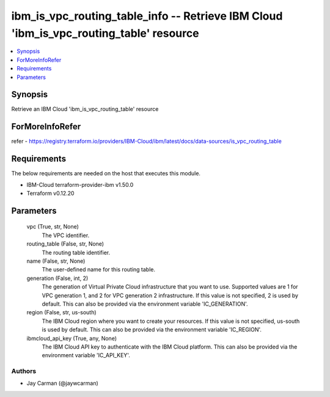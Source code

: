 
ibm_is_vpc_routing_table_info -- Retrieve IBM Cloud 'ibm_is_vpc_routing_table' resource
=======================================================================================

.. contents::
   :local:
   :depth: 1


Synopsis
--------

Retrieve an IBM Cloud 'ibm_is_vpc_routing_table' resource


ForMoreInfoRefer
----------------
refer - https://registry.terraform.io/providers/IBM-Cloud/ibm/latest/docs/data-sources/is_vpc_routing_table

Requirements
------------
The below requirements are needed on the host that executes this module.

- IBM-Cloud terraform-provider-ibm v1.50.0
- Terraform v0.12.20



Parameters
----------

  vpc (True, str, None)
    The VPC identifier.


  routing_table (False, str, None)
    The routing table identifier.


  name (False, str, None)
    The user-defined name for this routing table.


  generation (False, int, 2)
    The generation of Virtual Private Cloud infrastructure that you want to use. Supported values are 1 for VPC generation 1, and 2 for VPC generation 2 infrastructure. If this value is not specified, 2 is used by default. This can also be provided via the environment variable 'IC_GENERATION'.


  region (False, str, us-south)
    The IBM Cloud region where you want to create your resources. If this value is not specified, us-south is used by default. This can also be provided via the environment variable 'IC_REGION'.


  ibmcloud_api_key (True, any, None)
    The IBM Cloud API key to authenticate with the IBM Cloud platform. This can also be provided via the environment variable 'IC_API_KEY'.













Authors
~~~~~~~

- Jay Carman (@jaywcarman)

